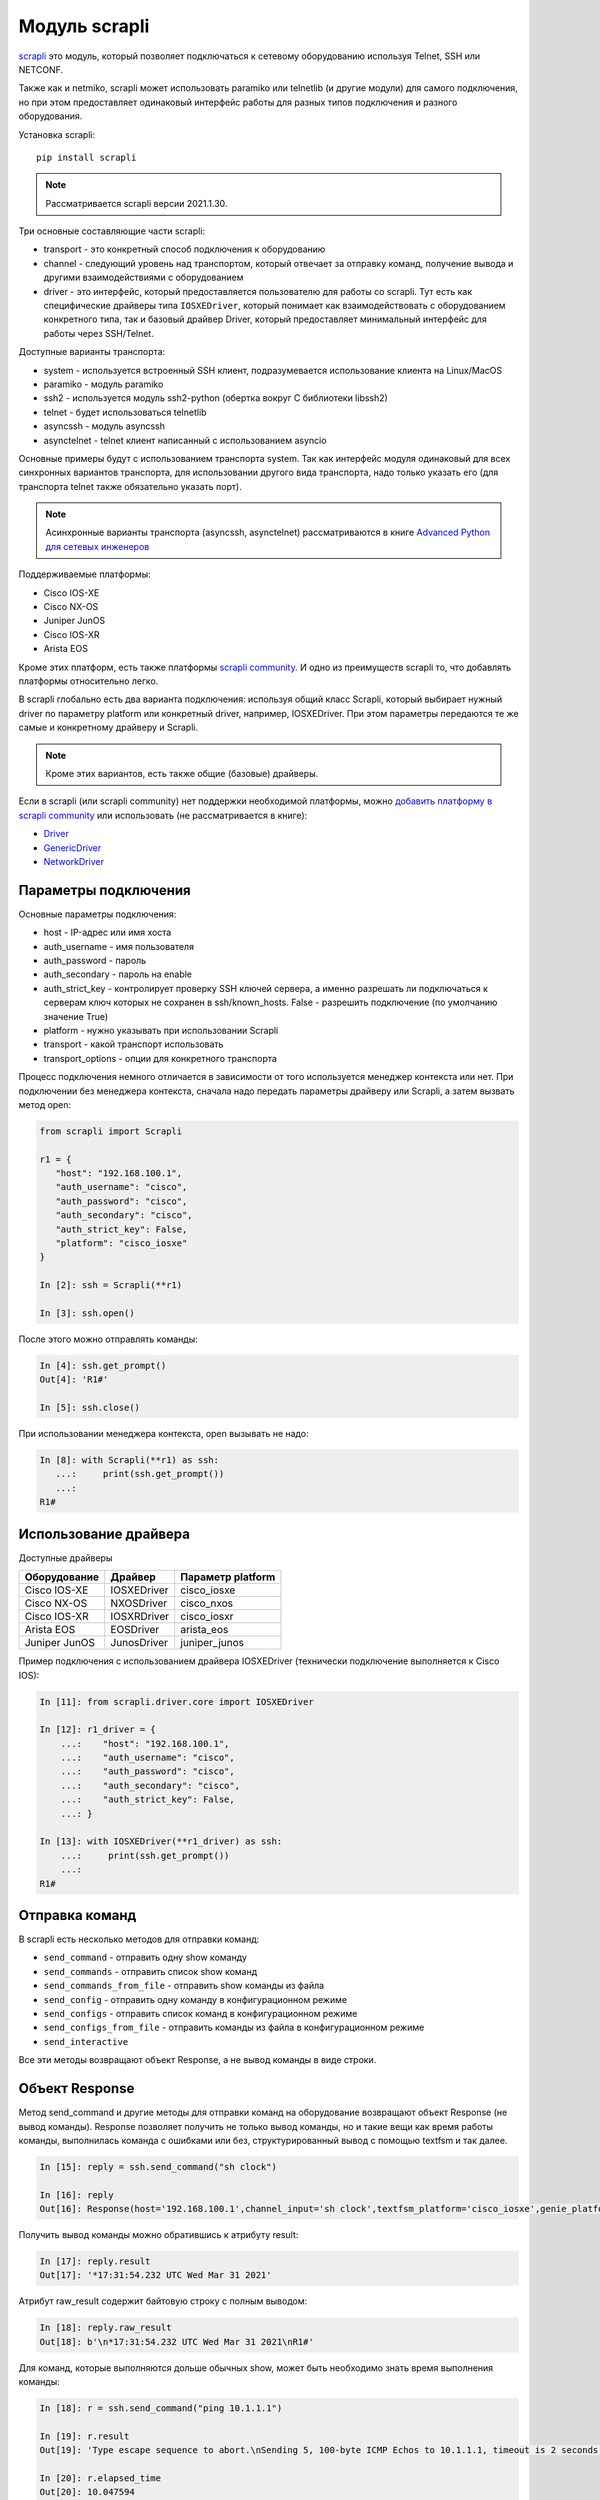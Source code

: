Модуль scrapli
--------------

`scrapli <https://github.com/carlmontanari/scrapli>`__ это модуль, который
позволяет подключаться к сетевому оборудованию используя Telnet, SSH или NETCONF.

Также как и netmiko, scrapli может использовать paramiko или telnetlib
(и другие модули) для самого подключения, но при этом предоставляет одинаковый
интерфейс работы для разных типов подключения и разного оборудования.

Установка scrapli:

::

    pip install scrapli


.. note::

    Рассматривается scrapli версии 2021.1.30.

Три основные составляющие части scrapli:

* transport - это конкретный способ подключения к оборудованию
* channel - следующий уровень над транспортом, который отвечает за отправку команд,
  получение вывода и другими взаимодействиями с оборудованием
* driver - это интерфейс, который предоставляется пользователю для работы со scrapli.
  Тут есть как специфические драйверы типа ``IOSXEDriver``, который понимает
  как взаимодействовать с оборудованием конкретного типа, так и базовый
  драйвер Driver, который предоставляет минимальный интерфейс для работы через SSH/Telnet.

Доступные варианты транспорта:

* system - используется встроенный SSH клиент, подразумевается использование клиента на Linux/MacOS
* paramiko - модуль paramiko
* ssh2 - используется модуль ssh2-python (обертка вокруг C библиотеки libssh2)
* telnet - будет использоваться telnetlib
* asyncssh - модуль asyncssh
* asynctelnet - telnet клиент написанный с использованием asyncio

Основные примеры будут с использованием транспорта system. Так как интерфейс
модуля одинаковый для всех синхронных вариантов транспорта, для использовании
другого вида транспорта, надо только указать его (для транспорта telnet
также обязательно указать порт).

.. note::

    Асинхронные варианты транспорта (asyncssh, asynctelnet) рассматриваются в книге
    `Advanced Python для сетевых инженеров <https://advpyneng.readthedocs.io/ru/latest/book/17_async_libraries/scrapli.html>`__


Поддерживаемые платформы:

* Cisco IOS-XE
* Cisco NX-OS
* Juniper JunOS
* Cisco IOS-XR
* Arista EOS

Кроме этих платформ, есть также платформы
`scrapli community <https://github.com/scrapli/scrapli_community>`__.
И одно из преимуществ scrapli то, что добавлять платформы относительно легко.

В scrapli глобально есть два варианта подключения: используя общий класс Scrapli,
который выбирает нужный driver по параметру platform или конкретный driver,
например, IOSXEDriver. При этом параметры передаются те же самые и конкретному
драйверу и Scrapli.

.. note::

    Кроме этих вариантов, есть также общие (базовые) драйверы.

Если в scrapli (или scrapli community) нет поддержки необходимой платформы, можно
`добавить платформу в scrapli community <https://github.com/scrapli/scrapli_community#adding-a-platform>`__
или использовать (не рассматривается в книге):

* `Driver <https://carlmontanari.github.io/scrapli/user_guide/advanced_usage/#using-driver-directly>`__
* `GenericDriver <https://carlmontanari.github.io/scrapli/user_guide/advanced_usage/#using-the-genericdriver>`__
* `NetworkDriver <https://carlmontanari.github.io/scrapli/user_guide/advanced_usage/>`__

Параметры подключения
~~~~~~~~~~~~~~~~~~~~~

Основные параметры подключения:

* host - IP-адрес или имя хоста
* auth_username - имя пользователя
* auth_password - пароль
* auth_secondary - пароль на enable
* auth_strict_key - контролирует проверку SSH ключей сервера, а именно разрешать
  ли подключаться к серверам ключ которых не сохранен в ssh/known_hosts.
  False - разрешить подключение (по умолчанию значение True)
* platform - нужно указывать при использовании Scrapli
* transport - какой транспорт использовать
* transport_options - опции для конкретного транспорта

Процесс подключения немного отличается в зависимости от того используется
менеджер контекста или нет. При подключении без менеджера контекста, сначала надо
передать параметры драйверу или Scrapli, а затем вызвать метод open:

.. code:: python

    from scrapli import Scrapli

    r1 = {
       "host": "192.168.100.1",
       "auth_username": "cisco",
       "auth_password": "cisco",
       "auth_secondary": "cisco",
       "auth_strict_key": False,
       "platform": "cisco_iosxe"
    }

    In [2]: ssh = Scrapli(**r1)

    In [3]: ssh.open()

После этого можно отправлять команды:

.. code:: python

    In [4]: ssh.get_prompt()
    Out[4]: 'R1#'

    In [5]: ssh.close()


При использовании менеджера контекста, open вызывать не надо:

.. code:: python

    In [8]: with Scrapli(**r1) as ssh:
       ...:     print(ssh.get_prompt())
       ...:
    R1#

Использование драйвера
~~~~~~~~~~~~~~~~~~~~~~

Доступные драйверы

+--------------+--------------+-------------------+
| Оборудование | Драйвер      | Параметр platform |
+==============+==============+===================+
| Cisco IOS-XE | IOSXEDriver  | cisco_iosxe       |
+--------------+--------------+-------------------+
| Cisco NX-OS  | NXOSDriver   | cisco_nxos        |
+--------------+--------------+-------------------+
| Cisco IOS-XR | IOSXRDriver  | cisco_iosxr       |
+--------------+--------------+-------------------+
| Arista EOS   | EOSDriver    | arista_eos        |
+--------------+--------------+-------------------+
| Juniper JunOS| JunosDriver  | juniper_junos     |
+--------------+--------------+-------------------+

Пример подключения с использованием драйвера IOSXEDriver (технически
подключение выполняется к Cisco IOS):

.. code:: python

    In [11]: from scrapli.driver.core import IOSXEDriver

    In [12]: r1_driver = {
        ...:    "host": "192.168.100.1",
        ...:    "auth_username": "cisco",
        ...:    "auth_password": "cisco",
        ...:    "auth_secondary": "cisco",
        ...:    "auth_strict_key": False,
        ...: }

    In [13]: with IOSXEDriver(**r1_driver) as ssh:
        ...:     print(ssh.get_prompt())
        ...:
    R1#

Отправка команд
~~~~~~~~~~~~~~~

В scrapli есть несколько методов для отправки команд:

* ``send_command`` - отправить одну show команду
* ``send_commands`` - отправить список show команд
* ``send_commands_from_file`` - отправить show команды из файла
* ``send_config`` - отправить одну команду в конфигурационном режиме
* ``send_configs`` - отправить список команд в конфигурационном режиме
* ``send_configs_from_file`` - отправить команды из файла в конфигурационном режиме
* ``send_interactive``

Все эти методы возвращают объект Response, а не вывод команды в виде строки.

Объект Response
~~~~~~~~~~~~~~~

Метод send_command и другие методы для отправки команд на оборудование
возвращают объект Response (не вывод команды).
Response позволяет получить не только вывод команды, но и такие вещи как
время работы команды, выполнилась команда с ошибками или без, структурированный
вывод с помощью textfsm и так далее.

.. code:: python

    In [15]: reply = ssh.send_command("sh clock")

    In [16]: reply
    Out[16]: Response(host='192.168.100.1',channel_input='sh clock',textfsm_platform='cisco_iosxe',genie_platform='iosxe',failed_when_contains=['% Ambiguous command', '% Incomplete command', '% Invalid input detected', '% Unknown command'])


Получить вывод команды можно обратившись к атрибуту result:

.. code:: python

    In [17]: reply.result
    Out[17]: '*17:31:54.232 UTC Wed Mar 31 2021'

Атрибут raw_result содержит байтовую строку с полным выводом:

.. code:: python

    In [18]: reply.raw_result
    Out[18]: b'\n*17:31:54.232 UTC Wed Mar 31 2021\nR1#'

Для команд, которые выполняются дольше обычных show, может быть необходимо
знать время выполнения команды:

.. code:: python

    In [18]: r = ssh.send_command("ping 10.1.1.1")

    In [19]: r.result
    Out[19]: 'Type escape sequence to abort.\nSending 5, 100-byte ICMP Echos to 10.1.1.1, timeout is 2 seconds:\n.....\nSuccess rate is 0 percent (0/5)'

    In [20]: r.elapsed_time
    Out[20]: 10.047594

    In [21]: r.start_time
    Out[21]: datetime.datetime(2021, 4, 1, 7, 10, 56, 63697)

    In [22]: r.finish_time
    Out[22]: datetime.datetime(2021, 4, 1, 7, 11, 6, 111291)

Атрибут channel_input возвращает команду, которая была отправлена на оборудование:

.. code:: python

    In [23]: r.channel_input
    Out[23]: 'ping 10.1.1.1'


Метод send_command
~~~~~~~~~~~~~~~~~~

Метод ``send_command`` позволяет отправить одну команду на устройство.

.. code:: python

    In [14]: reply = ssh.send_command("sh clock")

Параметры метода (все эти параметры надо передавать как ключевые):

* ``strip_prompt`` - удалить приглашение из вывода. По умолчанию удаляется
* ``failed_when_contains`` - если вывод содержит указанную строку или одну из
  строк в списке, будет считаться, что команда выполнилась с ошибкой
* ``timeout_ops`` - максимальное время на выполнение команды, по умолчанию
  равно 30 секунд для IOSXEDriver

Пример вызова метода ``send_command``:

.. code:: python

    In [15]: reply = ssh.send_command("sh clock")

    In [16]: reply
    Out[16]: Response(host='192.168.100.1',channel_input='sh clock',textfsm_platform='cisco_iosxe',genie_platform='iosxe',failed_when_contains=['% Ambiguous command', '% Incomplete command', '% Invalid input detected', '% Unknown command'])


Параметр timeout_ops указывает сколько ждать выполнения команды:

.. code:: python

    In [19]: ssh.send_command("ping 8.8.8.8", timeout_ops=20)
    Out[19]: Response <Success: True>

Если команда не выполнилась за указанное время, сгенерируется исключение
ScrapliTimeout (вывод сокращен):

.. code:: python

    In [20]: ssh.send_command("ping 8.8.8.8", timeout_ops=2)
    ---------------------------------------------------------------------------
    ScrapliTimeout                            Traceback (most recent call last)
    <ipython-input-20-e062fb19f0e6> in <module>
    ----> 1 ssh.send_command("ping 8.8.8.8", timeout_ops=2)

Кроме получения обычного вывода команды, scrapli также позволяет получить
структурированный вывод, например, с помощью метода textfsm_parse_output:

.. code:: python

    In [21]: reply = ssh.send_command("sh ip int br")

    In [22]: reply.textfsm_parse_output()
    Out[22]:
    [{'intf': 'Ethernet0/0',
      'ipaddr': '192.168.100.1',
      'status': 'up',
      'proto': 'up'},
     {'intf': 'Ethernet0/1',
      'ipaddr': '192.168.200.1',
      'status': 'up',
      'proto': 'up'},
     {'intf': 'Ethernet0/2',
      'ipaddr': 'unassigned',
      'status': 'up',
      'proto': 'up'},
     {'intf': 'Ethernet0/3',
      'ipaddr': '192.168.130.1',
      'status': 'up',
      'proto': 'up'}]

.. note::

    Что такое TextFSM и как с ним работать рассматривается в 21 разделе.
    Scrapli использует готовые шаблоны для того чтобы получать структурированный
    вывод и в базовых случаях не требует знания TextFSM.

Обнаружение ошибок
~~~~~~~~~~~~~~~~~~

Методы для отправки команд автоматически проверяют вывод на наличие ошибок.
Для каждого вендора/типа оборудования это свои ошибки, плюс можно самостоятельно
указать наличие каких строк в выводе будет считаться ошибкой.
По умолчанию для IOSXEDriver ошибками будут считаться такие строки:

.. code:: python

    In [21]: ssh.failed_when_contains
    Out[21]:
    ['% Ambiguous command',
     '% Incomplete command',
     '% Invalid input detected',
     '% Unknown command']

Атрибут failed у объекта Response возвращает True, если команда отработала с
ошибкой и False, если без ошибки:

.. code:: python

    In [23]: reply = ssh.send_command("sh clck")

    In [24]: reply.result
    Out[24]: "        ^\n% Invalid input detected at '^' marker."

    In [25]: reply
    Out[25]: Response(host='192.168.100.1',channel_input='sh clck',textfsm_platform='cisco_iosxe',genie_platform='iosxe',failed_when_contains=['% Ambiguous command', '% Incomplete command', '% Invalid input detected', '% Unknown command'])

    In [26]: reply.failed
    Out[26]: True


Метод send_config
~~~~~~~~~~~~~~~~~

Метод ``send_config`` позволяет отправить одну команду конфигурационного режима.

Пример использования:

.. code:: python

    In [33]: r = ssh.send_config("username user1 password password1")

Так как scrapli удаляет команду из вывода, по умолчанию, при использовании
send_config, в атрибуте result будет пустая строка (если не было ошибки при
выполнении команды):

.. code:: python

    In [34]: r.result
    Out[34]: ''

Можно добавлять параметр ``strip_prompt=False`` и тогда в выводе появится
приглашение:

.. code:: python

    In [37]: r = ssh.send_config("username user1 password password1", strip_prompt=False)

    In [38]: r.result
    Out[38]: 'R1(config)#'


Методы send_commands, send_configs
~~~~~~~~~~~~~~~~~~~~~~~~~~~~~~~~~~

Методы send_commands, send_configs отличаются от send_command, send_config тем,
что могут отправлять несколько команд.
Кроме того, эти методы возвращают не Response, а MultiResponse, который можно
в целом воспринимать как список Response, по одному для каждой команды.

.. code:: python

    In [44]: reply = ssh.send_commands(["sh clock", "sh ip int br"])

    In [45]: reply
    Out[45]: [Response(host='192.168.100.1',channel_input='sh clock',textfsm_platform='cisco_iosxe',genie_platform='iosxe',failed_when_contains=['% Ambiguous command', '% Incomplete command', '% Invalid input detected', '% Unknown command']), Response(host='192.168.100.1',channel_input='sh ip int br',textfsm_platform='cisco_iosxe',genie_platform='iosxe',failed_when_contains=['% Ambiguous command', '% Incomplete command', '% Invalid input detected', '% Unknown command'])]


    In [46]: for r in reply:
        ...:     print(r)
        ...:     print(r.result)
        ...:
    Response <Success: True>
    *08:38:20.115 UTC Thu Apr 1 2021
    Response <Success: True>
    Interface                  IP-Address      OK? Method Status                Protocol
    Ethernet0/0                192.168.100.1   YES NVRAM  up                    up
    Ethernet0/1                192.168.200.1   YES NVRAM  up                    up
    Ethernet0/2                unassigned      YES NVRAM  up                    up
    Ethernet0/3                192.168.130.1   YES NVRAM  up                    up

    In [47]: reply.result
    Out[47]: 'sh clock\n*08:38:20.115 UTC Thu Apr 1 2021sh ip int br\nInterface                  IP-Address      OK? Method Status                Protocol\nEthernet0/0                192.168.100.1   YES NVRAM  up                    up\nEthernet0/1                192.168.200.1   YES NVRAM  up                    up\nEthernet0/2                unassigned      YES NVRAM  up                    up\nEthernet0/3                192.168.130.1   YES NVRAM  up                    up'

    In [48]: reply[0]
    Out[48]: Response(host='192.168.100.1',channel_input='sh clock',textfsm_platform='cisco_iosxe',genie_platform='iosxe',failed_when_contains=['% Ambiguous command', '% Incomplete command', '% Invalid input detected', '% Unknown command'])

    In [49]: reply[1]
    Out[49]: Response(host='192.168.100.1',channel_input='sh ip int br',textfsm_platform='cisco_iosxe',genie_platform='iosxe',failed_when_contains=['% Ambiguous command', '% Incomplete command', '% Invalid input detected', '% Unknown command'])


    In [50]: reply[0].result
    Out[50]: '*08:38:20.115 UTC Thu Apr 1 2021'

При отправке нескольких команд также очень удобно использовать параметр
``stop_on_failed``. По умолчанию он равен False, поэтому выполняются все
команды, но если указать ``stop_on_failed=True``, после возникновения
ошибки в какой-то команде, следующие команды не будут выполняться:

.. code:: python

    In [59]: reply = ssh.send_commands(["ping 192.168.100.2", "sh clck", "sh ip int br"], stop_on_failed=True)

    In [60]: reply
    Out[60]: [Response(host='192.168.100.1',channel_input='ping 192.168.100.2',textfsm_platform='cisco_iosxe',genie_platform='iosxe',failed_when_contains=['% Ambiguous command', '% Incomplete command', '% Invalid input detected', '% Unknown command']), Response(host='192.168.100.1',channel_input='sh clck',textfsm_platform='cisco_iosxe',genie_platform='iosxe',failed_when_contains=['% Ambiguous command', '% Incomplete command', '% Invalid input detected', '% Unknown command'])]

    In [61]: print(reply)
    MultiResponse <Success: False; Response Elements: 2>

    In [62]: reply.result
    Out[62]: "ping 192.168.100.2\nType escape sequence to abort.\nSending 5, 100-byte ICMP Echos to 192.168.100.2, timeout is 2 seconds:\n!!!!!\nSuccess rate is 100 percent (5/5), round-trip min/avg/max = 1/2/6 mssh clck\n        ^\n% Invalid input detected at '^' marker."

    In [63]: for r in reply:
        ...:     print(r)
        ...:     print(r.result)
        ...:
    Response <Success: True>
    Type escape sequence to abort.
    Sending 5, 100-byte ICMP Echos to 192.168.100.2, timeout is 2 seconds:
    !!!!!
    Success rate is 100 percent (5/5), round-trip min/avg/max = 1/2/6 ms
    Response <Success: False>
            ^
    % Invalid input detected at '^' marker.


Подключение telnet
~~~~~~~~~~~~~~~~~~

Для подключения к оборудовани по Telnet надо указать transport равным
telnet и обязательно указать параметр port равным 23 (или тому порту который
используется у вас для подключения по Telnet):

.. code:: python

    from scrapli.driver.core import IOSXEDriver
    from scrapli.exceptions import ScrapliException
    import socket

    r1 = {
        "host": "192.168.100.1",
        "auth_username": "cisco",
        "auth_password": "cisco2",
        "auth_secondary": "cisco",
        "auth_strict_key": False,
        "transport": "telnet",
        "port": 23,  # обязательно указывать при подключении telnet
    }


    def send_show(device, show_command):
        try:
            with IOSXEDriver(**device) as ssh:
                reply = ssh.send_command(show_command)
                return reply.result
        except socket.timeout as error:
            print(error)
        except ScrapliException as error:
            print(error, device["host"])


    if __name__ == "__main__":
        output = send_show(r1, "sh ip int br")
        print(output)


Примеры использования scrapli
~~~~~~~~~~~~~~~~~~~~~~~~~~~~~

.. code:: python

    from scrapli.driver.core import IOSXEDriver
    from scrapli.exceptions import ScrapliException


    r1 = {
        "host": "192.168.100.1",
        "auth_username": "cisco",
        "auth_password": "cisco",
        "auth_secondary": "cisco",
        "auth_strict_key": False,
        "timeout_socket": 5,  # timeout for establishing socket/initial connection
        "timeout_transport": 10,  # timeout for ssh|telnet transport
    }


    def send_show(device, show_command):
        try:
            with IOSXEDriver(**device) as ssh:
                reply = ssh.send_command(show_command)
                return reply.result
        except ScrapliException as error:
            print(error, device["host"])


    if __name__ == "__main__":
        output = send_show(r1, "sh ip int br")
        print(output)


.. code:: python

    from pprint import pprint
    from scrapli import Scrapli

    r1 = {
        "host": "192.168.100.1",
        "auth_username": "cisco",
        "auth_password": "cisco",
        "auth_secondary": "cisco",
        "auth_strict_key": False,
        "platform": "cisco_iosxe",
    }


    def send_show(device, show_commands):
        if type(show_commands) == str:
            show_commands = [show_commands]
        cmd_dict = {}
        with Scrapli(**device) as ssh:
            for cmd in show_commands:
                reply = ssh.send_command(cmd)
                cmd_dict[cmd] = reply.result
        return cmd_dict


    if __name__ == "__main__":
        print("show".center(20, "#"))
        output = send_show(r1, ["sh ip int br", "sh ver | i uptime"])
        pprint(output, width=120)


.. code:: python

    from pprint import pprint
    from scrapli import Scrapli

    r1 = {
        "host": "192.168.100.1",
        "auth_username": "cisco",
        "auth_password": "cisco",
        "auth_secondary": "cisco",
        "auth_strict_key": False,
        "platform": "cisco_iosxe",
    }


    def send_cfg(device, cfg_commands, strict=False):
        output = ""
        if type(cfg_commands) == str:
            cfg_commands = [cfg_commands]
        with Scrapli(**device) as ssh:
            reply = ssh.send_configs(cfg_commands, stop_on_failed=strict)
            for cmd_reply in reply:
                if cmd_reply.failed:
                    print(f"При выполнении команды возникла ошибка:\n{reply.result}\n")
            output = reply.result
        return output


    if __name__ == "__main__":
        output_cfg = send_cfg(
            r1, ["interfacelo11", "ip address 11.1.1.1 255.255.255.255"], strict=True
        )
        print(output_cfg)

